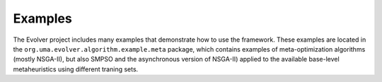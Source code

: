 .. _examples:

Examples
========

The Evolver project includes many examples that demonstrate how to use the framework. These examples are located in the ``org.uma.evolver.algorithm.example.meta`` package, which contains examples of meta-optimization algorithms (mostly NSGA-II), but also SMPSO and the asynchronous version of NSGA-II) applied to the available base-level metaheuristics using different traning sets.
